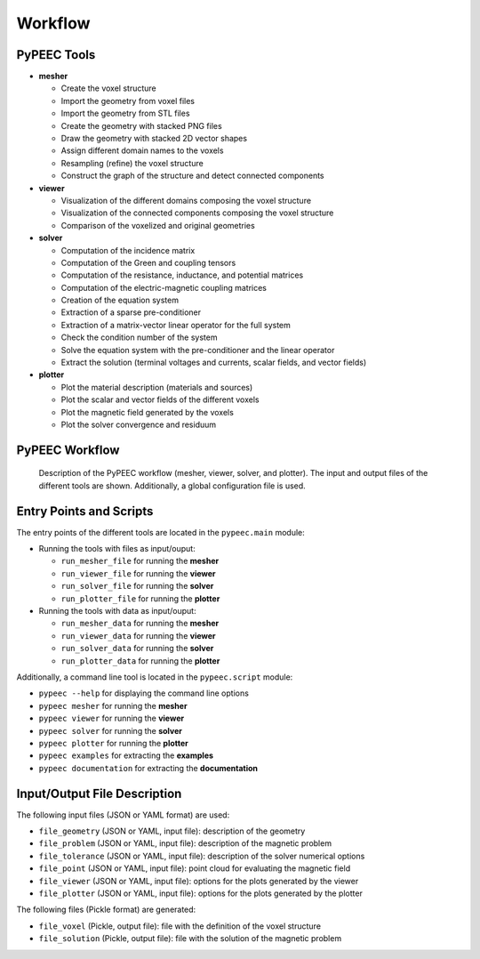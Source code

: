Workflow
========

PyPEEC Tools
------------

* **mesher**

  * Create the voxel structure
  * Import the geometry from voxel files
  * Import the geometry from STL files
  * Create the geometry with stacked PNG files
  * Draw the geometry with stacked 2D vector shapes
  * Assign different domain names to the voxels
  * Resampling (refine) the voxel structure
  * Construct the graph of the structure and detect connected components

* **viewer**

  * Visualization of the different domains composing the voxel structure
  * Visualization of the connected components composing the voxel structure
  * Comparison of the voxelized and original geometries

* **solver**

  * Computation of the incidence matrix
  * Computation of the Green and coupling tensors
  * Computation of the resistance, inductance, and potential matrices
  * Computation of the electric-magnetic coupling matrices
  * Creation of the equation system
  * Extraction of a sparse pre-conditioner
  * Extraction of a matrix-vector linear operator for the full system
  * Check the condition number of the system
  * Solve the equation system with the pre-conditioner and the linear operator
  * Extract the solution (terminal voltages and currents, scalar fields, and vector fields)

* **plotter**

  * Plot the material description (materials and sources)
  * Plot the scalar and vector fields of the different voxels
  * Plot the magnetic field generated by the voxels
  * Plot the solver convergence and residuum

PyPEEC Workflow
---------------

.. figure:: ../images/workflow.png

   Description of the PyPEEC workflow (mesher, viewer, solver, and plotter).
   The input and output files of the different tools are shown.
   Additionally, a global configuration file is used.

Entry Points and Scripts
------------------------

The entry points of the different tools are located in the ``pypeec.main`` module:

* Running the tools with files as input/ouput:

  * ``run_mesher_file`` for running the **mesher**
  * ``run_viewer_file`` for running the **viewer**
  * ``run_solver_file`` for running the **solver**
  * ``run_plotter_file`` for running the **plotter**

* Running the tools with data as input/ouput:

  * ``run_mesher_data`` for running the **mesher**
  * ``run_viewer_data`` for running the **viewer**
  * ``run_solver_data`` for running the **solver**
  * ``run_plotter_data`` for running the **plotter**

Additionally, a command line tool is located in the ``pypeec.script`` module:

* ``pypeec --help`` for displaying the command line options
* ``pypeec mesher`` for running the **mesher**
* ``pypeec viewer`` for running the **viewer**
* ``pypeec solver`` for running the **solver**
* ``pypeec plotter`` for running the **plotter**
* ``pypeec examples`` for extracting the **examples**
* ``pypeec documentation`` for extracting the **documentation**

Input/Output File Description
-----------------------------

The following input files (JSON or YAML format) are used:

* ``file_geometry`` (JSON or YAML, input file): description of the geometry
* ``file_problem`` (JSON or YAML, input file): description of the magnetic problem
* ``file_tolerance`` (JSON or YAML, input file): description of the solver numerical options
* ``file_point`` (JSON or YAML, input file): point cloud for evaluating the magnetic field
* ``file_viewer`` (JSON or YAML, input file): options for the plots generated by the viewer
* ``file_plotter`` (JSON or YAML, input file): options for the plots generated by the plotter

The following files (Pickle format) are generated:

* ``file_voxel`` (Pickle, output file): file with the definition of the voxel structure
* ``file_solution`` (Pickle, output file): file with the solution of the magnetic problem
